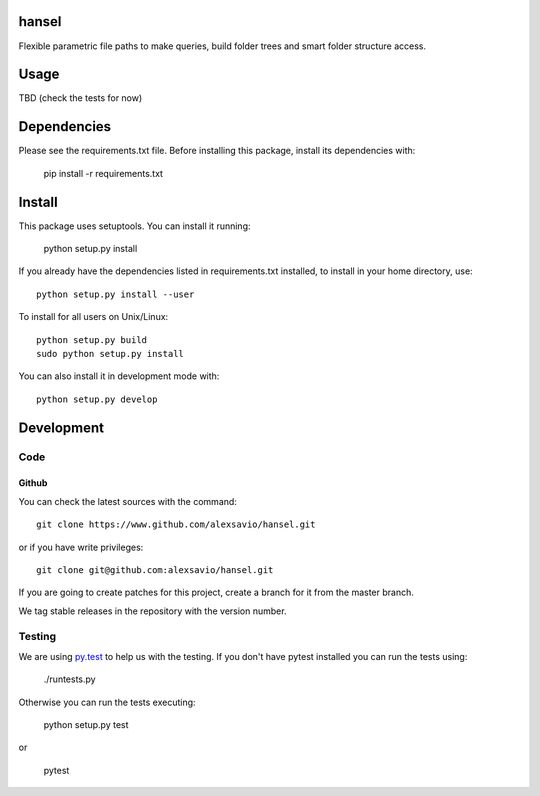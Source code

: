 .. -*- mode: rst -*-

hansel
======

Flexible parametric file paths to make queries, build folder trees and
smart folder structure access.

.. image:: https://travis-ci.org/alexsavio/hansel.svg?branch=master
    :target: https://travis-ci.org/alexsavio/hansel

.. image:: https://coveralls.io/repos/alexsavio/hansel/badge.svg?branch=master&service=github 
    :target: https://coveralls.io/github/alexsavio/hansel?branch=master 

Usage
=====
TBD (check the tests for now)


Dependencies
============

Please see the requirements.txt file. Before installing this package, install its dependencies with:

    pip install -r requirements.txt


Install
=======

This package uses setuptools. You can install it running:

    python setup.py install

If you already have the dependencies listed in requirements.txt installed,
to install in your home directory, use::

    python setup.py install --user

To install for all users on Unix/Linux::

    python setup.py build
    sudo python setup.py install

You can also install it in development mode with::

    python setup.py develop


Development
===========

Code
----

Github
~~~~~~

You can check the latest sources with the command::

    git clone https://www.github.com/alexsavio/hansel.git

or if you have write privileges::

    git clone git@github.com:alexsavio/hansel.git

If you are going to create patches for this project, create a branch for it
from the master branch.

We tag stable releases in the repository with the version number.


Testing
-------

We are using `py.test <http://pytest.org/>`_ to help us with the testing.
If you don't have pytest installed you can run the tests using:

    ./runtests.py

Otherwise you can run the tests executing:

    python setup.py test

or

    pytest
